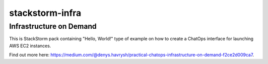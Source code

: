 ================
stackstorm-infra
================

Infrastructure on Demand
========================

This is StackStorm pack containing "Hello, World!" type of example on how to
create a ChatOps interface for launching AWS EC2 instances.

Find out more here: `<https://medium.com/@denys.havrysh/practical-chatops-infrastructure-on-demand-f2ce2d009ca7>`_.
